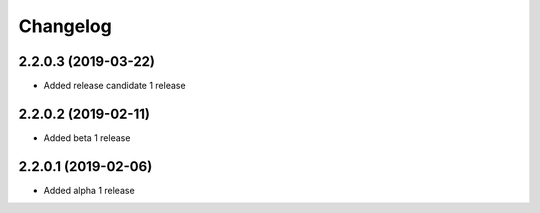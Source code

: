 =========
Changelog
=========


2.2.0.3 (2019-03-22)
====================

* Added release candidate 1 release


2.2.0.2 (2019-02-11)
====================

* Added beta 1 release


2.2.0.1 (2019-02-06)
====================

* Added alpha 1 release

